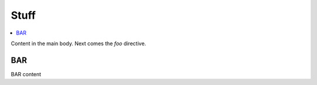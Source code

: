 Stuff
=====

.. contents::
    :local:

Content in the main body. Next comes the `foo` directive.

.. foo::

BAR
---

BAR content
